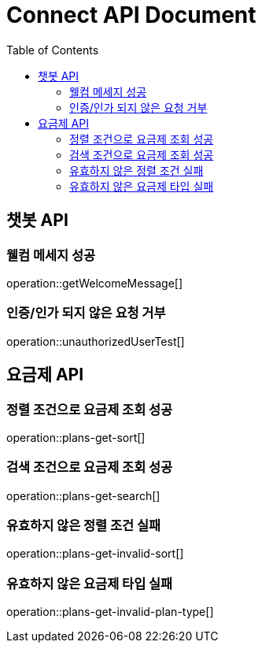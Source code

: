 = Connect API Document
:doctype: book
:icons: font
:source-highlighter: highlightjs
:toc: right
:toclevels: 2

== 챗봇 API

=== 웰컴 메세지 성공

operation::getWelcomeMessage[]

=== 인증/인가 되지 않은 요청 거부

operation::unauthorizedUserTest[]

== 요금제 API

=== 정렬 조건으로 요금제 조회 성공

operation::plans-get-sort[]

=== 검색 조건으로 요금제 조회 성공

operation::plans-get-search[]

=== 유효하지 않은 정렬 조건 실패

operation::plans-get-invalid-sort[]

=== 유효하지 않은 요금제 타입 실패

operation::plans-get-invalid-plan-type[]
